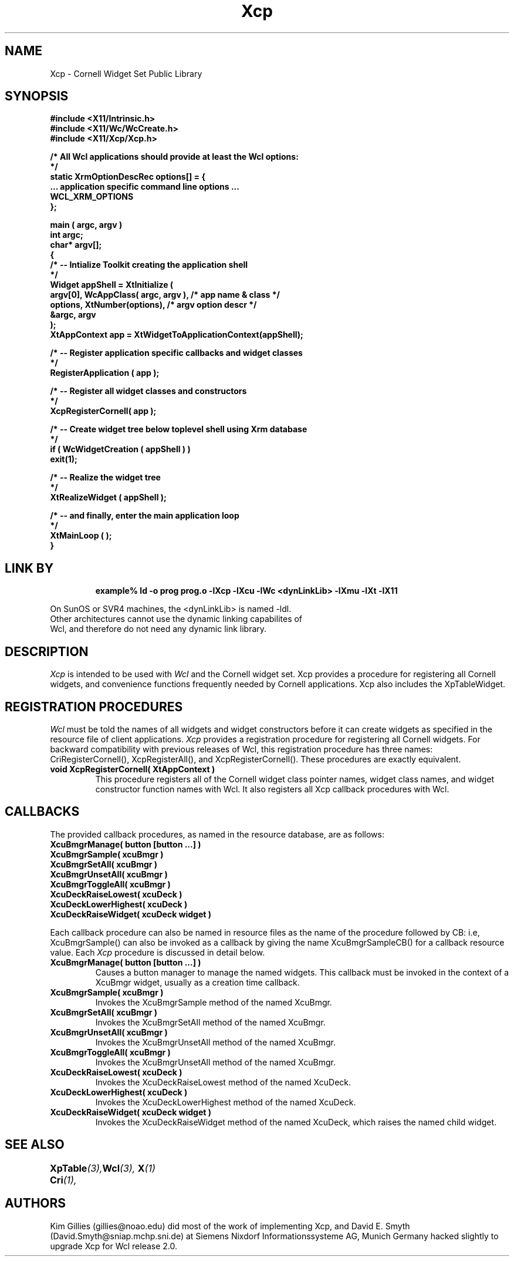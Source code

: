 .\"
.\" *****************************************************************
.\" *                                                               *
.\" *    Copyright (c) Digital Equipment Corporation, 1991, 1994    *
.\" *                                                               *
.\" *   All Rights Reserved.  Unpublished rights  reserved  under   *
.\" *   the copyright laws of the United States.                    *
.\" *                                                               *
.\" *   The software contained on this media  is  proprietary  to   *
.\" *   and  embodies  the  confidential  technology  of  Digital   *
.\" *   Equipment Corporation.  Possession, use,  duplication  or   *
.\" *   dissemination of the software and media is authorized only  *
.\" *   pursuant to a valid written license from Digital Equipment  *
.\" *   Corporation.                                                *
.\" *                                                               *
.\" *   RESTRICTED RIGHTS LEGEND   Use, duplication, or disclosure  *
.\" *   by the U.S. Government is subject to restrictions  as  set  *
.\" *   forth in Subparagraph (c)(1)(ii)  of  DFARS  252.227-7013,  *
.\" *   or  in  FAR 52.227-19, as applicable.                       *
.\" *                                                               *
.\" *****************************************************************
.\"
.\"
.\" HISTORY
.\"
.COMMENT SCCS_data: @(#) Xcp.man 1.1 92/03/18 11:08:27
.TH "Xcp" 1 "1 March 1992"
.SH NAME
Xcp \- Cornell Widget Set Public Library
.SH SYNOPSIS
.ta 1.5i 2.5i
.nf
.ft B
#include <X11/Intrinsic.h>
#include <X11/Wc/WcCreate.h>
#include <X11/Xcp/Xcp.h>

/* All Wcl applications should provide at least the Wcl options:
*/
static XrmOptionDescRec options[] = {
    ... application specific command line options ...
    WCL_XRM_OPTIONS
};

main ( argc, argv )
    int    argc;
    char*  argv[];
{
    /*  -- Intialize Toolkit creating the application shell
    */
    Widget appShell = XtInitialize (
        argv[0], WcAppClass( argc, argv ),      /* app name & class  */
        options, XtNumber(options),             /* argv option descr */
        &argc, argv
    );
    XtAppContext app = XtWidgetToApplicationContext(appShell);

    /*  -- Register application specific callbacks and widget classes
    */
    RegisterApplication ( app );

    /*  -- Register all widget classes and constructors
    */
    XcpRegisterCornell( app );

    /*  -- Create widget tree below toplevel shell using Xrm database
    */
    if ( WcWidgetCreation ( appShell ) )
        exit(1);

    /*  -- Realize the widget tree
    */
    XtRealizeWidget ( appShell );

    /*  -- and finally, enter the main application loop
    */
    XtMainLoop ( );
}
.fi
.ft R

.SH LINK BY
.RS
.nf
.ft B
example% ld -o prog prog.o -lXcp -lXcu -lWc <dynLinkLib> -lXmu -lXt -lX11
.ft R
.RE
.LP 
On SunOS or SVR4 machines, the <dynLinkLib> is named -ldl.
Other architectures cannot use the dynamic linking capabilites of
Wcl, and therefore do not need any dynamic link library.
.SH DESCRIPTION
.LP
.I Xcp
is intended to be used with
.I Wcl
and the Cornell widget set.  Xcp provides a procedure for registering all
Cornell widgets, and convenience functions frequently needed by Cornell
applications.  Xcp also includes the XpTableWidget.
.SH REGISTRATION PROCEDURES
.LP
.I Wcl
must be told the names of all widgets and widget constructors before
it can create widgets as specified in the resource file of client
applications.
.I Xcp
provides a registration procedure for registering all Cornell widgets.
For backward compatibility with previous releases of Wcl, this
registration procedure has three names: CriRegisterCornell(), 
XcpRegisterAll(), and XcpRegisterCornell().  These procedures
are exactly equivalent.
.TP
.B void XcpRegisterCornell( XtAppContext )
This procedure registers all of the Cornell widget class pointer names,
widget class names, and widget constructor function names with Wcl.
It also registers all Xcp callback procedures with Wcl.
.SH CALLBACKS
.LP
The provided callback procedures, as named in the
resource database, are as follows:
.nf
.ft B
XcuBmgrManage( button [button ...] )
XcuBmgrSample( xcuBmgr )
XcuBmgrSetAll( xcuBmgr )
XcuBmgrUnsetAll( xcuBmgr )
XcuBmgrToggleAll( xcuBmgr )
XcuDeckRaiseLowest( xcuDeck )
XcuDeckLowerHighest( xcuDeck )
XcuDeckRaiseWidget( xcuDeck widget )
.ft R
.fi
.LP
Each callback procedure can also be named in resource files as
the name of the procedure followed by CB: i.e, XcuBmgrSample()
can also be invoked as a callback by giving the name XcuBmgrSampleCB()
for a callback resource value.  Each
.I Xcp
procedure is discussed in detail below.
.TP
.B XcuBmgrManage( button [button ...] )
Causes a button manager to manage the named widgets.  This callback
must be invoked in the context of a XcuBmgr widget, usually as a
creation time callback.
.TP
.B XcuBmgrSample( xcuBmgr )
Invokes the XcuBmgrSample method of the named XcuBmgr.
.TP
.B XcuBmgrSetAll( xcuBmgr )
Invokes the XcuBmgrSetAll method of the named XcuBmgr.
.TP
.B XcuBmgrUnsetAll( xcuBmgr )
Invokes the XcuBmgrUnsetAll method of the named XcuBmgr.
.TP
.B XcuBmgrToggleAll( xcuBmgr )
Invokes the XcuBmgrUnsetAll method of the named XcuBmgr.
.TP
.B XcuDeckRaiseLowest( xcuDeck )
Invokes the XcuDeckRaiseLowest method of the named XcuDeck.
.TP
.B XcuDeckLowerHighest( xcuDeck )
Invokes the XcuDeckLowerHighest method of the named XcuDeck.
.TP
.B XcuDeckRaiseWidget( xcuDeck widget )
Invokes the XcuDeckRaiseWidget method of the named XcuDeck, which raises
the named child widget.
.SH "SEE ALSO"
.BI XpTable (3),
.BI Cri (1),	
.BI Wcl (3),
.BI X (1)
.SH AUTHORS
Kim Gillies (gillies@noao.edu) did most of the work of implementing
Xcp, and 
David E. Smyth (David.Smyth@sniap.mchp.sni.de) at Siemens Nixdorf
Informationssysteme AG, Munich Germany hacked slightly to upgrade Xcp
for Wcl release 2.0.

